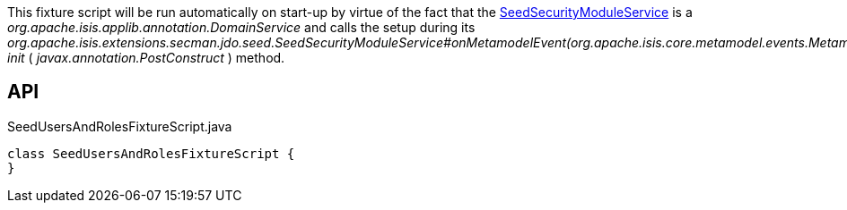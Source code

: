 :Notice: Licensed to the Apache Software Foundation (ASF) under one or more contributor license agreements. See the NOTICE file distributed with this work for additional information regarding copyright ownership. The ASF licenses this file to you under the Apache License, Version 2.0 (the "License"); you may not use this file except in compliance with the License. You may obtain a copy of the License at. http://www.apache.org/licenses/LICENSE-2.0 . Unless required by applicable law or agreed to in writing, software distributed under the License is distributed on an "AS IS" BASIS, WITHOUT WARRANTIES OR  CONDITIONS OF ANY KIND, either express or implied. See the License for the specific language governing permissions and limitations under the License.

This fixture script will be run automatically on start-up by virtue of the fact that the xref:refguide:extensions:index/secman/jdo/seed/SeedSecurityModuleService.adoc[SeedSecurityModuleService] is a _org.apache.isis.applib.annotation.DomainService_ and calls the setup during its _org.apache.isis.extensions.secman.jdo.seed.SeedSecurityModuleService#onMetamodelEvent(org.apache.isis.core.metamodel.events.MetamodelEvent) init_ ( _javax.annotation.PostConstruct_ ) method.

== API

[source,java]
.SeedUsersAndRolesFixtureScript.java
----
class SeedUsersAndRolesFixtureScript {
}
----

